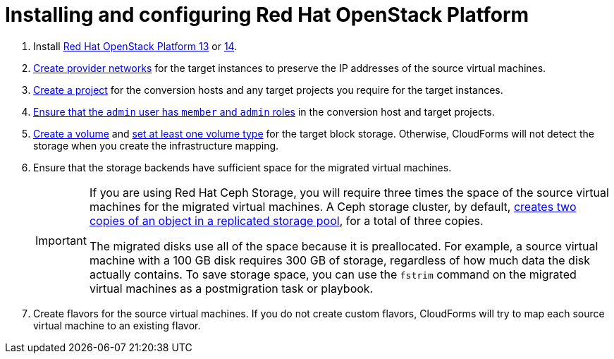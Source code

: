 // Module included in the following assemblies:
//
// IMS_1.1/master.adoc
// IMS_1.2/master.adoc
[id="Installing_osp_13_14"]
= Installing and configuring Red Hat OpenStack Platform

. Install link:https://access.redhat.com/documentation/en-us/red_hat_openstack_platform/13/html-single/director_installation_and_usage/[Red Hat OpenStack Platform 13] or link:https://access.redhat.com/documentation/en-us/red_hat_openstack_platform/14/html-single/director_installation_and_usage/[14].

. link:https://access.redhat.com/documentation/en-us/red_hat_openstack_platform/14/html-single/networking_guide/#create_a_network[Create provider networks] for the target instances to preserve the IP addresses of the source virtual machines.

. link:https://access.redhat.com/documentation/en-us/red_hat_openstack_platform/14/html-single/users_and_identity_management_guide/#create_a_project[Create a project] for the conversion hosts and any target projects you require for the target instances.

. link:https://access.redhat.com/documentation/en-us/red_hat_openstack_platform/14/html-single/users_and_identity_management_guide/#edit_a_project[Ensure that the `admin` user has `member` and `admin` roles] in the conversion host and target projects.

. link:https://access.redhat.com/documentation/en-us/red_hat_openstack_platform/14/html-single/storage_guide/#section-create-volume[Create a volume] and link:https://access.redhat.com/documentation/en-us/red_hat_openstack_platform/14/html-single/storage_guide/#section-volume-retype[set at least one volume type] for the target block storage. Otherwise, CloudForms will not detect the storage when you create the infrastructure mapping.

. Ensure that the storage backends have sufficient space for the migrated virtual machines.
+
[IMPORTANT]
====
If you are using Red Hat Ceph Storage, you will require three times the space of the source virtual machines for the migrated virtual machines. A Ceph storage cluster, by default, link:https://access.redhat.com/documentation/en-us/red_hat_ceph_storage/3/html-single/architecture_guide/index#concept-arch-data-copies-arch[creates two copies of an object in a replicated storage pool], for a total of three copies.

The migrated disks use all of the space because it is preallocated. For example, a source virtual machine with a 100 GB disk requires 300 GB of storage, regardless of how much data the disk actually contains. To save storage space, you can use the `fstrim` command on the migrated virtual machines as a postmigration task or playbook.
====

. Create flavors for the source virtual machines. If you do not create custom flavors, CloudForms will try to map each source virtual machine to an existing flavor.
